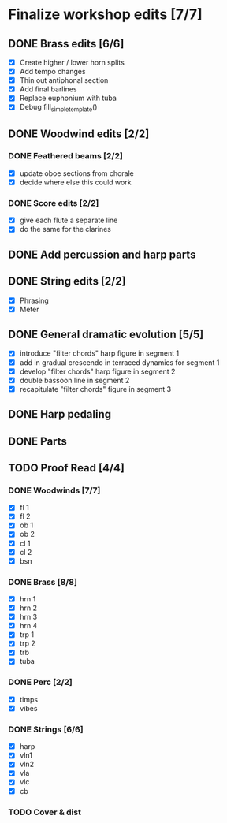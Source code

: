 * Finalize workshop edits [7/7]
** DONE Brass edits [6/6]
  - [X] Create higher / lower horn splits
  - [X] Add tempo changes
  - [X] Thin out antiphonal section 
  - [X] Add final barlines
  - [X] Replace euphonium with tuba
  - [X] Debug fill_simple_template()
** DONE Woodwind edits [2/2]
*** DONE Feathered beams [2/2]
  - [X] update oboe sections from chorale 
  - [X] decide where else this could work
*** DONE Score edits [2/2]
  - [X] give each flute a separate line
  - [X] do the same for the clarines
** DONE Add percussion and harp parts
** DONE String edits [2/2] 
  - [X] Phrasing 
  - [X] Meter 
** DONE General dramatic evolution [5/5]
  - [X] introduce "filter chords" harp figure in segment 1
  - [X] add in gradual crescendo in terraced dynamics for segment 1
  - [X] develop "filter chords" harp figure in segment 2
  - [X] double bassoon line in segment 2
  - [X] recapitulate "filter chords" figure in segment 3 
** DONE Harp pedaling
** DONE Parts

** TODO Proof Read [4/4]
*** DONE Woodwinds [7/7]
  - [X] fl 1
  - [X] fl 2
  - [X] ob 1
  - [X] ob 2
  - [X] cl 1
  - [X] cl 2
  - [X] bsn
*** DONE Brass [8/8]
  - [X] hrn 1
  - [X] hrn 2
  - [X] hrn 3
  - [X] hrn 4
  - [X] trp 1
  - [X] trp 2
  - [X] trb
  - [X] tuba
*** DONE Perc [2/2]
  - [X] timps
  - [X] vibes
*** DONE Strings [6/6]
  - [X] harp
  - [X] vln1
  - [X] vln2
  - [X] vla
  - [X] vlc
  - [X] cb
*** TODO Cover & dist

  
